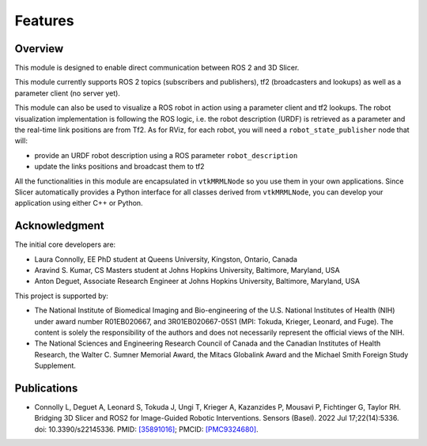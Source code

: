 
""""""""
Features
""""""""

========
Overview
========

This module is designed to enable direct communication between ROS 2
and 3D Slicer.

This module currently supports ROS 2 topics (subscribers and
publishers), tf2 (broadcasters and lookups) as well as a parameter
client (no server yet).

This module can also be used to visualize a ROS robot in action using a
parameter client and tf2 lookups.  The robot visualization
implementation is following the ROS logic, i.e. the robot description
(URDF) is retrieved as a parameter and the real-time link positions
are from Tf2.  As for RViz, for each robot, you will need a
``robot_state_publisher`` node that will:

* provide an URDF robot description using a ROS parameter ``robot_description``
* update the links positions and broadcast them to tf2


All the functionalities in this module are encapsulated in
``vtkMRMLNode`` so you use them in your own applications.  Since
Slicer automatically provides a Python interface for all classes
derived from ``vtkMRMLNode``, you can develop your application using
either C++ or Python.

===============
Acknowledgment
===============

The initial core developers are:

* Laura Connolly, EE PhD student at Queens University, Kingston, Ontario, Canada
* Aravind S. Kumar, CS Masters student at Johns Hopkins University, Baltimore, Maryland, USA
* Anton Deguet, Associate Research Engineer at Johns Hopkins University, Baltimore, Maryland, USA

This project is supported by:

* The National Institute of Biomedical Imaging and Bio-engineering of the U.S. National Institutes of Health (NIH) under award number R01EB020667, and 3R01EB020667-05S1 (MPI: Tokuda, Krieger, Leonard, and Fuge). The content is solely the responsibility of the authors and does not necessarily represent the official views of the NIH.
* The National Sciences and Engineering Research Council of Canada and the Canadian Institutes of Health Research, the Walter C. Sumner Memorial Award, the Mitacs Globalink Award and the Michael Smith Foreign Study Supplement.

============
Publications
============

- Connolly L, Deguet A, Leonard S, Tokuda J, Ungi T, Krieger A, Kazanzides P, Mousavi P, Fichtinger G, Taylor RH. Bridging 3D Slicer and ROS2 for Image-Guided Robotic Interventions. Sensors (Basel). 2022 Jul 17;22(14):5336. doi: 10.3390/s22145336. PMID: `[35891016] <https://pubmed.ncbi.nlm.nih.gov/35891016/>`_; PMCID: `[PMC9324680] <https://www.ncbi.nlm.nih.gov/pmc/articles/PMC9324680/>`_.
